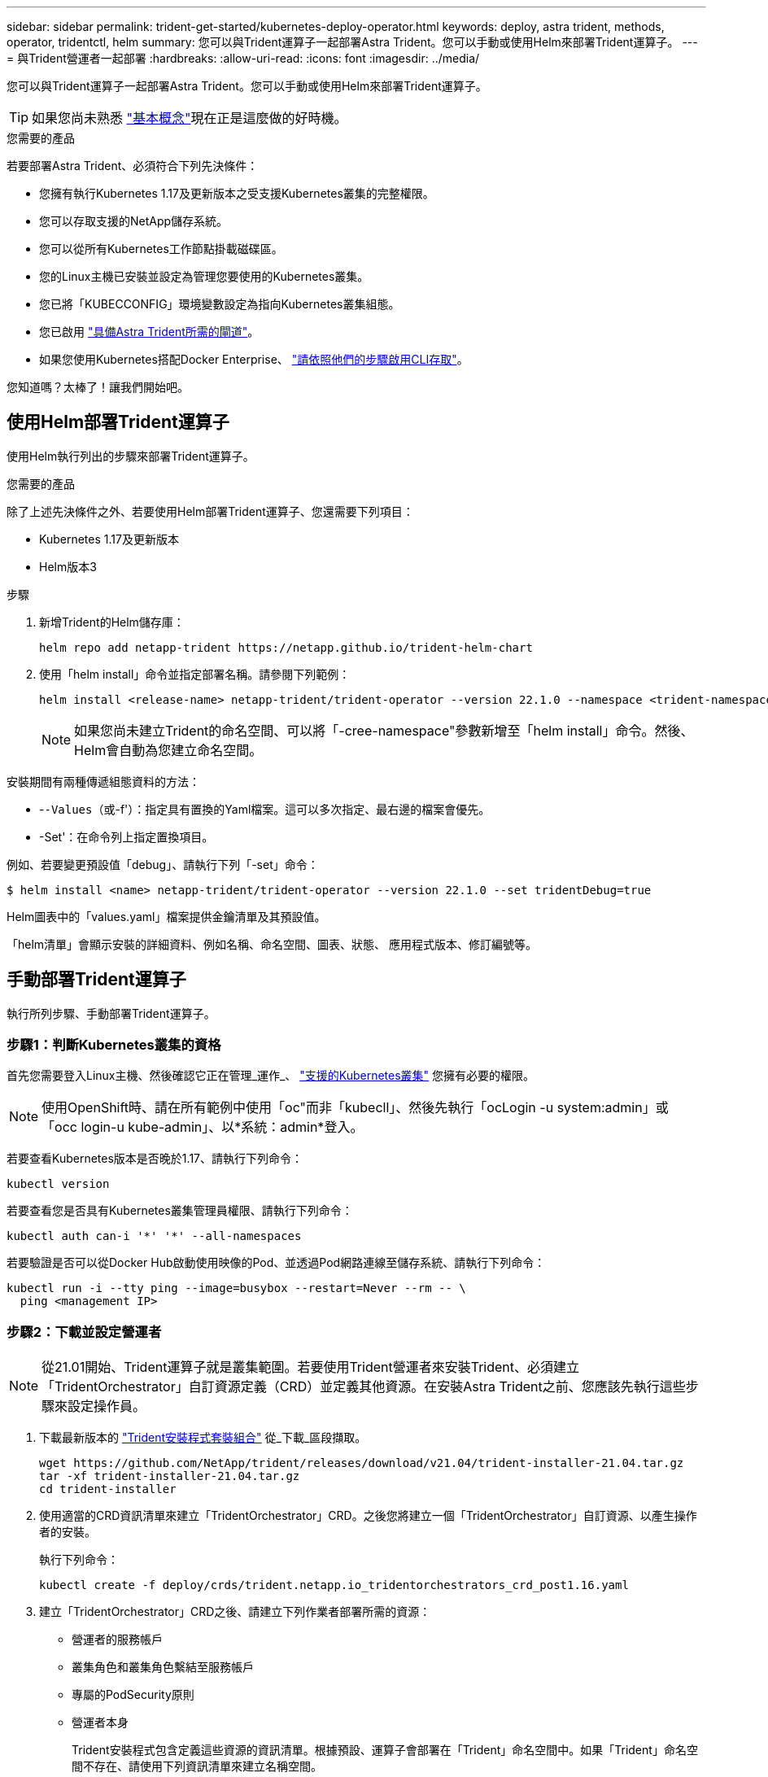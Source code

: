 ---
sidebar: sidebar 
permalink: trident-get-started/kubernetes-deploy-operator.html 
keywords: deploy, astra trident, methods, operator, tridentctl, helm 
summary: 您可以與Trident運算子一起部署Astra Trident。您可以手動或使用Helm來部署Trident運算子。 
---
= 與Trident營運者一起部署
:hardbreaks:
:allow-uri-read: 
:icons: font
:imagesdir: ../media/


您可以與Trident運算子一起部署Astra Trident。您可以手動或使用Helm來部署Trident運算子。


TIP: 如果您尚未熟悉 link:../trident-concepts/intro.html["基本概念"^]現在正是這麼做的好時機。

.您需要的產品
若要部署Astra Trident、必須符合下列先決條件：

* 您擁有執行Kubernetes 1.17及更新版本之受支援Kubernetes叢集的完整權限。
* 您可以存取支援的NetApp儲存系統。
* 您可以從所有Kubernetes工作節點掛載磁碟區。
* 您的Linux主機已安裝並設定為管理您要使用的Kubernetes叢集。
* 您已將「KUBECCONFIG」環境變數設定為指向Kubernetes叢集組態。
* 您已啟用 link:requirements.html["具備Astra Trident所需的閘道"^]。
* 如果您使用Kubernetes搭配Docker Enterprise、 https://docs.docker.com/ee/ucp/user-access/cli/["請依照他們的步驟啟用CLI存取"^]。


您知道嗎？太棒了！讓我們開始吧。



== 使用Helm部署Trident運算子

使用Helm執行列出的步驟來部署Trident運算子。

.您需要的產品
除了上述先決條件之外、若要使用Helm部署Trident運算子、您還需要下列項目：

* Kubernetes 1.17及更新版本
* Helm版本3


.步驟
. 新增Trident的Helm儲存庫：
+
[listing]
----
helm repo add netapp-trident https://netapp.github.io/trident-helm-chart
----
. 使用「helm install」命令並指定部署名稱。請參閱下列範例：
+
[listing]
----
helm install <release-name> netapp-trident/trident-operator --version 22.1.0 --namespace <trident-namespace>
----
+

NOTE: 如果您尚未建立Trident的命名空間、可以將「-cree-namespace"參數新增至「helm install」命令。然後、Helm會自動為您建立命名空間。



安裝期間有兩種傳遞組態資料的方法：

* -`-Values（或`-f'）：指定具有置換的Yaml檔案。這可以多次指定、最右邊的檔案會優先。
* -Set'：在命令列上指定置換項目。


例如、若要變更預設值「debug」、請執行下列「-set」命令：

[listing]
----
$ helm install <name> netapp-trident/trident-operator --version 22.1.0 --set tridentDebug=true
----
Helm圖表中的「values.yaml」檔案提供金鑰清單及其預設值。

「helm清單」會顯示安裝的詳細資料、例如名稱、命名空間、圖表、狀態、 應用程式版本、修訂編號等。



== 手動部署Trident運算子

執行所列步驟、手動部署Trident運算子。



=== 步驟1：判斷Kubernetes叢集的資格

首先您需要登入Linux主機、然後確認它正在管理_運作_、 link:../trident-get-started/requirements.html["支援的Kubernetes叢集"^] 您擁有必要的權限。


NOTE: 使用OpenShift時、請在所有範例中使用「oc"而非「kubecll」、然後先執行「ocLogin -u system:admin」或「occ login-u kube-admin」、以*系統：admin*登入。

若要查看Kubernetes版本是否晚於1.17、請執行下列命令：

[listing]
----
kubectl version
----
若要查看您是否具有Kubernetes叢集管理員權限、請執行下列命令：

[listing]
----
kubectl auth can-i '*' '*' --all-namespaces
----
若要驗證是否可以從Docker Hub啟動使用映像的Pod、並透過Pod網路連線至儲存系統、請執行下列命令：

[listing]
----
kubectl run -i --tty ping --image=busybox --restart=Never --rm -- \
  ping <management IP>
----


=== 步驟2：下載並設定營運者


NOTE: 從21.01開始、Trident運算子就是叢集範圍。若要使用Trident營運者來安裝Trident、必須建立「TridentOrchestrator」自訂資源定義（CRD）並定義其他資源。在安裝Astra Trident之前、您應該先執行這些步驟來設定操作員。

. 下載最新版本的 https://github.com/NetApp/trident/releases/latest["Trident安裝程式套裝組合"] 從_下載_區段擷取。
+
[listing]
----
wget https://github.com/NetApp/trident/releases/download/v21.04/trident-installer-21.04.tar.gz
tar -xf trident-installer-21.04.tar.gz
cd trident-installer
----
. 使用適當的CRD資訊清單來建立「TridentOrchestrator」CRD。之後您將建立一個「TridentOrchestrator」自訂資源、以產生操作者的安裝。
+
執行下列命令：

+
[listing]
----
kubectl create -f deploy/crds/trident.netapp.io_tridentorchestrators_crd_post1.16.yaml
----
. 建立「TridentOrchestrator」CRD之後、請建立下列作業者部署所需的資源：
+
** 營運者的服務帳戶
** 叢集角色和叢集角色繫結至服務帳戶
** 專屬的PodSecurity原則
** 營運者本身
+
Trident安裝程式包含定義這些資源的資訊清單。根據預設、運算子會部署在「Trident」命名空間中。如果「Trident」命名空間不存在、請使用下列資訊清單來建立名稱空間。

+
[listing]
----
$ kubectl apply -f deploy/namespace.yaml
----


. 若要在預設的「三叉」命名空間以外的命名空間中部署運算子、您應該更新「serviceaccount.yaml」、「clusterrolebind.yaml」和「oper.yaml」等資訊清單、然後產生「bundle.yaml」。
+
執行下列命令、以更新Yaml清單、並使用「kustomization、yaml」產生您的「bunder.yaml」：

+
[listing]
----
kubectl kustomize deploy/ > deploy/bundle.yaml
----
+
執行下列命令以建立資源並部署營運者：

+
[listing]
----
kubectl create -f deploy/bundle.yaml
----
. 若要在部署後驗證操作員的狀態、請執行下列步驟：
+
[listing]
----
$ kubectl get deployment -n <operator-namespace>
NAME               READY   UP-TO-DATE   AVAILABLE   AGE
trident-operator   1/1     1            1           3m

$ kubectl get pods -n <operator-namespace>
NAME                              READY   STATUS             RESTARTS   AGE
trident-operator-54cb664d-lnjxh   1/1     Running            0          3m
----


營運者部署成功建立一個在叢集中其中一個工作節點上執行的Pod。


IMPORTANT: Kubernetes叢集中只應有*一個運算子執行個體*。請勿建立Trident營運者的多個部署。



=== 步驟3：建立 `TridentOrchestrator` 並安裝Trident

您現在可以使用運算子來安裝Astra Trident！這需要建立「TridentOrchestrator」。Trident安裝程式隨附建立「TridentOrchestrator」的範例定義。這將開始在「Trident」命名空間中安裝。

[listing]
----
$ kubectl create -f deploy/crds/tridentorchestrator_cr.yaml
tridentorchestrator.trident.netapp.io/trident created

$ kubectl describe torc trident
Name:        trident
Namespace:
Labels:      <none>
Annotations: <none>
API Version: trident.netapp.io/v1
Kind:        TridentOrchestrator
...
Spec:
  Debug:     true
  Namespace: trident
Status:
  Current Installation Params:
    IPv6:                      false
    Autosupport Hostname:
    Autosupport Image:         netapp/trident-autosupport:21.04
    Autosupport Proxy:
    Autosupport Serial Number:
    Debug:                     true
    Enable Node Prep:          false
    Image Pull Secrets:
    Image Registry:
    k8sTimeout:           30
    Kubelet Dir:          /var/lib/kubelet
    Log Format:           text
    Silence Autosupport:  false
    Trident Image:        netapp/trident:21.04.0
  Message:                  Trident installed  Namespace:                trident
  Status:                   Installed
  Version:                  v21.04.0
Events:
    Type Reason Age From Message ---- ------ ---- ---- -------Normal
    Installing 74s trident-operator.netapp.io Installing Trident Normal
    Installed 67s trident-operator.netapp.io Trident installed
----
Trident運算子可讓您使用「TridentOrchestrator」規格中的屬性、自訂Astra Trident的安裝方式。請參閱 link:kubernetes-customize-deploy.html["自訂您的Trident部署"^]。

「TridentOrchestrator」的狀態會指出安裝是否成功、並顯示安裝的Trident版本。

[cols="2"]
|===
| 狀態 | 說明 


| 安裝 | 營運者使用此「TridentOrchestrator」CR來安裝Astra Trident。 


| 已安裝 | Astra Trident已成功安裝。 


| 正在解除安裝 | 操作員正在解除安裝Astra Trident、因為是「shpec.uninstall=true」。 


| 已解除安裝 | Astra Trident已解除安裝。 


| 失敗 | 營運者無法安裝、修補、更新或解除安裝Astra Trident；營運者將自動嘗試從此狀態恢復。如果此狀態持續存在、您將需要疑難排解。 


| 正在更新 | 營運者正在更新現有的安裝。 


| 錯誤 | 不使用「TridentOrchestrator」。另一個已經存在。 
|===
在安裝過程中、「TridentOrchestrator」的狀態會從「安裝」變更為「安裝」。如果您觀察到「失敗」狀態、而操作者無法自行恢復、則應檢查操作者的記錄。請參閱 link:../troubleshooting.html["疑難排解"^] 區段。

您可以查看已建立的Pod、確認Astra Trident安裝是否已完成：

[listing]
----
$ kubectl get pod -n trident
NAME                                READY   STATUS    RESTARTS   AGE
trident-csi-7d466bf5c7-v4cpw        5/5     Running   0           1m
trident-csi-mr6zc                   2/2     Running   0           1m
trident-csi-xrp7w                   2/2     Running   0           1m
trident-csi-zh2jt                   2/2     Running   0           1m
trident-operator-766f7b8658-ldzsv   1/1     Running   0           3m
----
您也可以使用「tridentctl」來檢查安裝的Astra Trident版本。

[listing]
----
$ ./tridentctl -n trident version
+----------------+----------------+
| SERVER VERSION | CLIENT VERSION |
+----------------+----------------+
| 21.04.0        | 21.04.0        |
+----------------+----------------+
----
現在您可以繼續建立後端。請參閱 link:kubernetes-postdeployment.html["部署後工作"^]。


TIP: 如需部署期間的疑難排解問題、請參閱 link:../troubleshooting.html["疑難排解"^] 區段。

